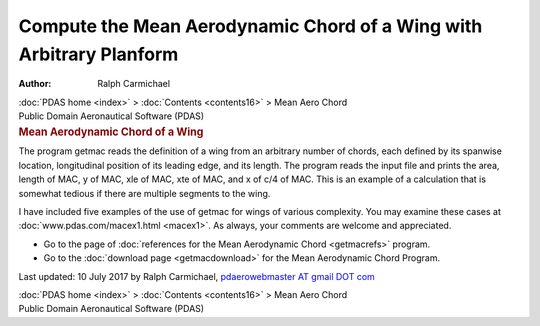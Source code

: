 ====================================================================
Compute the Mean Aerodynamic Chord of a Wing with Arbitrary Planform
====================================================================

:Author: Ralph Carmichael

.. container:: crumb

   :doc:`PDAS home <index>` > :doc:`Contents <contents16>` > Mean
   Aero Chord

.. container:: newbanner

   Public Domain Aeronautical Software (PDAS)  

.. container::
   :name: header

   .. rubric:: Mean Aerodynamic Chord of a Wing
      :name: mean-aerodynamic-chord-of-a-wing

The program getmac reads the definition of a wing from an arbitrary
number of chords, each defined by its spanwise location, longitudinal
position of its leading edge, and its length. The program reads the
input file and prints the area, length of MAC, y of MAC, xle of MAC, xte
of MAC, and x of c/4 of MAC. This is an example of a calculation that is
somewhat tedious if there are multiple segments to the wing.

I have included five examples of the use of getmac for wings of various
complexity. You may examine these cases at
:doc:`www.pdas.com/macex1.html <macex1>`. As always, your comments are
welcome and appreciated.

-  Go to the page of :doc:`references for the Mean Aerodynamic
   Chord <getmacrefs>` program.
-  Go to the :doc:`download page <getmacdownload>` for the Mean
   Aerodynamic Chord Program.



Last updated: 10 July 2017 by Ralph Carmichael, `pdaerowebmaster AT
gmail DOT com <mailto:pdaerowebmaster@gmail.com>`__

.. container:: crumb

   :doc:`PDAS home <index>` > :doc:`Contents <contents16>` > Mean
   Aero Chord

.. container:: newbanner

   Public Domain Aeronautical Software (PDAS)  
